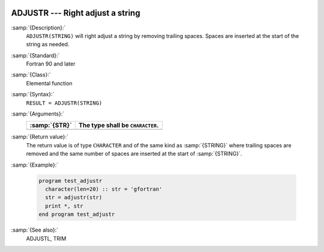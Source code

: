   .. _adjustr:

ADJUSTR --- Right adjust a string 
**********************************

.. index:: ADJUSTR

.. index:: string, adjust right

.. index:: adjust string

:samp:`{Description}:`
  ``ADJUSTR(STRING)`` will right adjust a string by removing trailing spaces.
  Spaces are inserted at the start of the string as needed.

:samp:`{Standard}:`
  Fortran 90 and later

:samp:`{Class}:`
  Elemental function

:samp:`{Syntax}:`
  ``RESULT = ADJUSTR(STRING)``

:samp:`{Arguments}:`
  =============  ================================
  :samp:`{STR}`  The type shall be ``CHARACTER``.
  =============  ================================
  =============  ================================

:samp:`{Return value}:`
  The return value is of type ``CHARACTER`` and of the same kind as
  :samp:`{STRING}` where trailing spaces are removed and the same number of
  spaces are inserted at the start of :samp:`{STRING}`.

:samp:`{Example}:`

  .. code-block:: fortran

    program test_adjustr
      character(len=20) :: str = 'gfortran'
      str = adjustr(str)
      print *, str
    end program test_adjustr

:samp:`{See also}:`
  ADJUSTL, 
  TRIM

